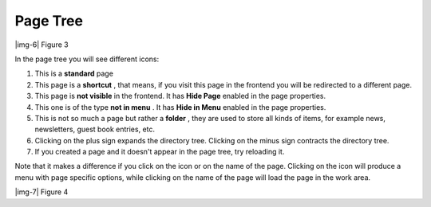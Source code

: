 ﻿.. include:: Images.txt

.. ==================================================
.. FOR YOUR INFORMATION
.. --------------------------------------------------
.. -*- coding: utf-8 -*- with BOM.

.. ==================================================
.. DEFINE SOME TEXTROLES
.. --------------------------------------------------
.. role::   underline
.. role::   typoscript(code)
.. role::   ts(typoscript)
   :class:  typoscript
.. role::   php(code)


Page Tree
^^^^^^^^^

|img-6| Figure 3

In the page tree you will see different icons:

#. This is a  **standard** page

#. This page is a  **shortcut** , that means, if you visit this page in
   the frontend you will be redirected to a different page.

#. This page is  **not visible** in the frontend. It has  **Hide Page**
   enabled in the page properties.

#. This one is of the type  **not in menu** . It has  **Hide in Menu**
   enabled in the page properties.

#. This is not so much a page but rather a  **folder** , they are used to
   store all kinds of items, for example news, newsletters, guest book
   entries, etc.

#. Clicking on the plus sign expands the directory tree. Clicking on the
   minus sign contracts the directory tree.

#. If you created a page and it doesn't appear in the page tree, try
   reloading it.

Note that it makes a difference if you click on the icon or on the
name of the page. Clicking on the icon will produce a menu with page
specific options, while clicking on the name of the page will load the
page in the work area.

|img-7| Figure 4

